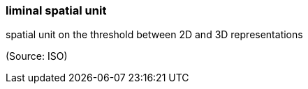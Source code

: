 === liminal spatial unit

spatial unit on the threshold between 2D and 3D representations

(Source: ISO)

